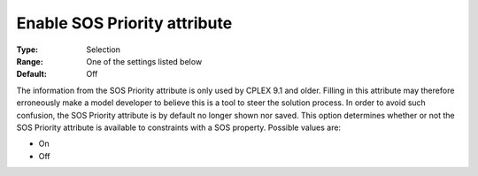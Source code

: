 

.. _Options_Backward_Compatibility_-_Enable_SOS_Priority_attribute:


Enable SOS Priority attribute
=============================



:Type:	Selection	
:Range:	One of the settings listed below	
:Default:	Off	



The information from the SOS Priority attribute is only used by CPLEX 9.1 and older. Filling in this attribute may therefore erroneously make a model developer to believe this is a tool to steer the solution process. In order to avoid such confusion, the SOS Priority attribute is by default no longer shown nor saved. This option determines whether or not the SOS Priority attribute is available to constraints with a SOS property. Possible values are:



*	On
*	Off



